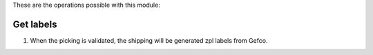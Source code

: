 These are the operations possible with this module:

Get labels
~~~~~~~~~~

#. When the picking is validated, the shipping will be generated zpl labels from Gefco.

